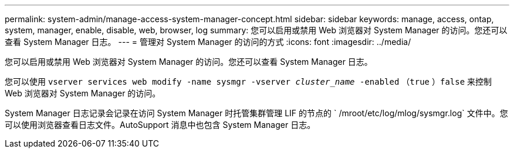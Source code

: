 ---
permalink: system-admin/manage-access-system-manager-concept.html 
sidebar: sidebar 
keywords: manage, access, ontap, system, manager, enable, disable, web, browser, log 
summary: 您可以启用或禁用 Web 浏览器对 System Manager 的访问。您还可以查看 System Manager 日志。 
---
= 管理对 System Manager 的访问的方式
:icons: font
:imagesdir: ../media/


[role="lead"]
您可以启用或禁用 Web 浏览器对 System Manager 的访问。您还可以查看 System Manager 日志。

您可以使用 `vserver services web modify -name sysmgr -vserver _cluster_name_ -enabled` （`true` ）`false` 来控制 Web 浏览器对 System Manager 的访问。

System Manager 日志记录会记录在访问 System Manager 时托管集群管理 LIF 的节点的 ` /mroot/etc/log/mlog/sysmgr.log` 文件中。您可以使用浏览器查看日志文件。AutoSupport 消息中也包含 System Manager 日志。
